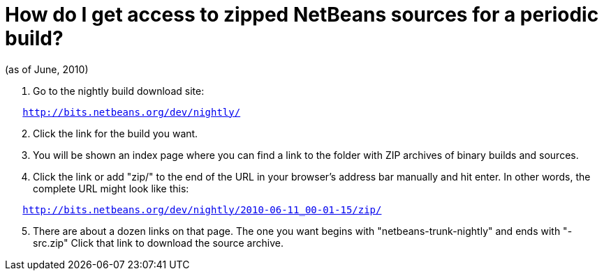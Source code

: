 // 
//     Licensed to the Apache Software Foundation (ASF) under one
//     or more contributor license agreements.  See the NOTICE file
//     distributed with this work for additional information
//     regarding copyright ownership.  The ASF licenses this file
//     to you under the Apache License, Version 2.0 (the
//     "License"); you may not use this file except in compliance
//     with the License.  You may obtain a copy of the License at
// 
//       http://www.apache.org/licenses/LICENSE-2.0
// 
//     Unless required by applicable law or agreed to in writing,
//     software distributed under the License is distributed on an
//     "AS IS" BASIS, WITHOUT WARRANTIES OR CONDITIONS OF ANY
//     KIND, either express or implied.  See the License for the
//     specific language governing permissions and limitations
//     under the License.
//

= How do I get access to zipped NetBeans sources for a periodic build?
:page-layout: wikidev
:page-tags: wiki, devfaq, needsreview
:jbake-status: published
:keywords: Apache NetBeans wiki DevFaqAccessSourcesWeb
:description: Apache NetBeans wiki DevFaqAccessSourcesWeb
:toc: left
:toc-title:
:page-syntax: true
:page-wikidevsection: _getting_started
:page-position: 4
:page-aliases: ROOT:wiki/DevFaqAccessSourcesWeb.adoc

(as of June, 2010)

1.  Go to the nightly build download site:

[source,java,subs="macros"]
----

   link:http://bits.netbeans.org/dev/nightly/[http://bits.netbeans.org/dev/nightly/]
----


[start=2]
.  Click the link for the build you want.


[start=3]
.  You will be shown an index page where you can find a link to the folder with ZIP archives of binary builds and sources.


[start=4]
.  Click the link or add "zip/" to the end of the URL in your browser's address bar manually and hit enter.  In other words, the complete URL might look like this:

[source,java,subs="macros"]
----

   link:http://bits.netbeans.org/dev/nightly/2010-06-11_00-01-15/zip/[http://bits.netbeans.org/dev/nightly/2010-06-11_00-01-15/zip/]
----


[start=5]
.  There are about a dozen links on that page.  The one you want begins with "netbeans-trunk-nightly" and ends with "-src.zip"  Click
that link to download the source archive.
